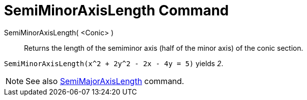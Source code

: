 = SemiMinorAxisLength Command

SemiMinorAxisLength( <Conic> )::
  Returns the length of the semiminor axis (half of the minor axis) of the conic section.

[EXAMPLE]
====

`SemiMinorAxisLength(x^2 + 2y^2 - 2x - 4y = 5)` yields _2_.

====

[NOTE]
====

See also xref:/commands/SemiMajorAxisLength_Command.adoc[SemiMajorAxisLength] command.

====
